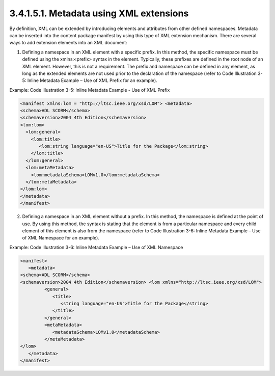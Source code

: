 3.4.1.5.1. Metadata using XML extensions
######################################################

By definition, XML can be extended by introducing elements and attributes from other defined namespaces. Metadata can be inserted into the content package manifest by using this type of XML extension mechanism. There are several ways to add extension elements into an XML document:

1. Defining a namespace in an XML element with a specific prefix. In this method, the specific namespace must be defined using the xmlns:<prefix> syntax in the element. Typically, these prefixes are defined in the root node of an XML element. However, this is not a requirement. The prefix and namespace can be defined in any element, as long as the extended elements are not used prior to the declaration of the namespace (refer to Code Illustration 3-5: Inline Metadata Example – Use of XML Prefix for an example).


Example: Code Illustration 3-5: Inline Metadata Example - Use of XML Prefix

.. code-block:: xml

   <manifest xmlns:lom = "http://ltsc.ieee.org/xsd/LOM"> <metadata>
   <schema>ADL SCORM</schema>
   <schemaversion>2004 4th Edition</schemaversion> 
   <lom:lom>
     <lom:general>
       <lom:title>
          <lom:string language="en-US">Title for the Package</lom:string>
       </lom:title>
     </lom:general>
     <lom:metaMetadata>
       <lom:metadataSchema>LOMv1.0</lom:metadataSchema>
     </lom:metaMetadata>
   </lom:lom>
   </metadata>
   </manifest>


2. Defining a namespace in an XML element without a prefix. In this method, the namespace is defined at the point of use. By using this method, the syntax is stating that the element is from a particular namespace and every child element of this element is also from the namespace (refer to Code Illustration 3-6: Inline Metadata Example – Use of XML Namespace for an example).


Example: Code Illustration 3-6: Inline Metadata Example – Use of XML Namespace

.. code-block:: xml

    <manifest>
       <metadata>
    <schema>ADL SCORM</schema>
    <schemaversion>2004 4th Edition</schemaversion> <lom xmlns="http://ltsc.ieee.org/xsd/LOM">
             <general>
                <title>
                   <string language="en-US">Title for the Package</string>
                </title>
             </general>
             <metaMetadata>
                <metadataSchema>LOMv1.0</metadataSchema>
             </metaMetadata>
    </lom>
       </metadata>
    </manifest>




